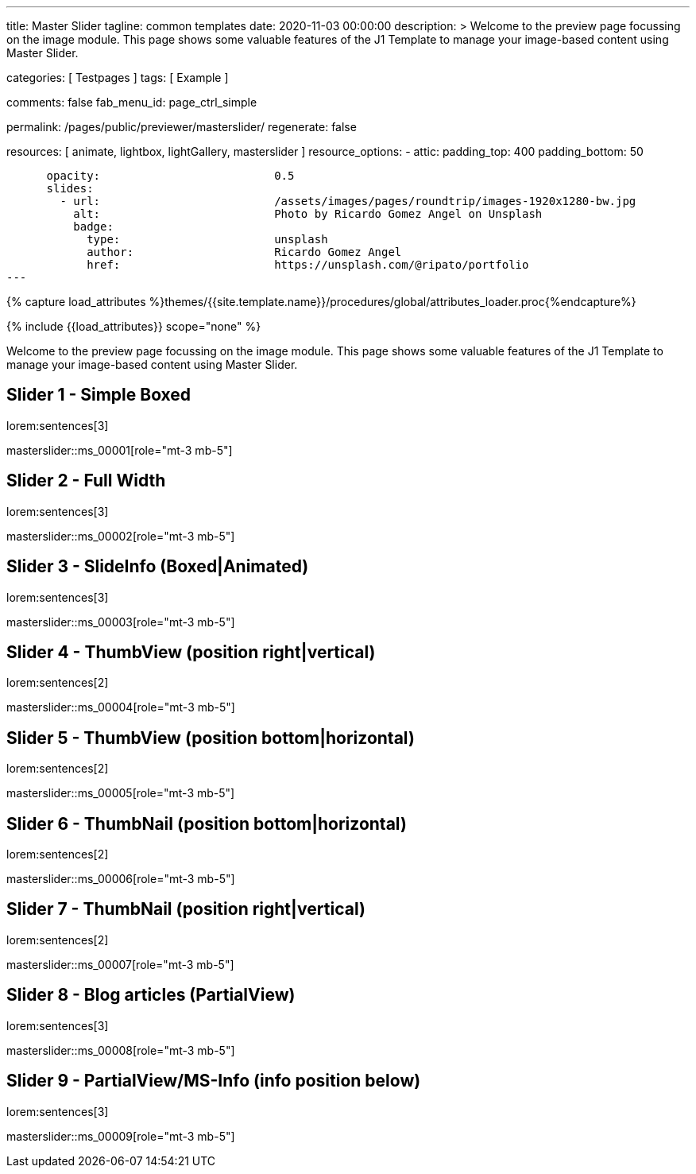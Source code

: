 ---
title:                                  Master Slider
tagline:                                common templates
date:                                   2020-11-03 00:00:00
description: >
                                        Welcome to the preview page focussing on the image module. This page
                                        shows some valuable features of the J1 Template to manage your image-based
                                        content using Master Slider.

categories:                             [ Testpages ]
tags:                                   [ Example ]

comments:                               false
fab_menu_id:                            page_ctrl_simple

permalink:                              /pages/public/previewer/masterslider/
regenerate:                             false

resources:                              [ animate, lightbox, lightGallery, masterslider ]
resource_options:
  - attic:
      padding_top:                      400
      padding_bottom:                   50

      opacity:                          0.5
      slides:
        - url:                          /assets/images/pages/roundtrip/images-1920x1280-bw.jpg
          alt:                          Photo by Ricardo Gomez Angel on Unsplash
          badge:
            type:                       unsplash
            author:                     Ricardo Gomez Angel
            href:                       https://unsplash.com/@ripato/portfolio
---

// Page Initializer
// =============================================================================
// Enable the Liquid Preprocessor
:page-liquid:

// Set (local) page attributes here
// -----------------------------------------------------------------------------
// :page--attr:                         <attr-value>

//  Load Liquid procedures
// -----------------------------------------------------------------------------
{% capture load_attributes %}themes/{{site.template.name}}/procedures/global/attributes_loader.proc{%endcapture%}

// Load page attributes
// -----------------------------------------------------------------------------
{% include {{load_attributes}} scope="none" %}


// Page content
// ~~~~~~~~~~~~~~~~~~~~~~~~~~~~~~~~~~~~~~~~~~~~~~~~~~~~~~~~~~~~~~~~~~~~~~~~~~~~~

// Include sub-documents (if any)
// -----------------------------------------------------------------------------

Welcome to the preview page focussing on the image module. This page
shows some valuable features of the J1 Template to manage your image-based
content using Master Slider.

== Slider 1 - Simple Boxed

lorem:sentences[3]

// add placeholder for dynamic load (AJAX)
//
masterslider::ms_00001[role="mt-3 mb-5"]


== Slider 2 - Full Width

lorem:sentences[3]

// add placeholder for dynamic load (AJAX)
//
masterslider::ms_00002[role="mt-3 mb-5"]


== Slider 3 - SlideInfo (Boxed|Animated)

lorem:sentences[3]

// add placeholder for dynamic load (AJAX)
//
masterslider::ms_00003[role="mt-3 mb-5"]


== Slider 4 - ThumbView (position right|vertical)

lorem:sentences[2]

// add placeholder for dynamic load (AJAX)
//
masterslider::ms_00004[role="mt-3 mb-5"]


== Slider 5 - ThumbView  (position bottom|horizontal)

lorem:sentences[2]

// add placeholder for dynamic load (AJAX)
//
masterslider::ms_00005[role="mt-3 mb-5"]


== Slider 6 - ThumbNail  (position bottom|horizontal)

lorem:sentences[2]

// add placeholder for dynamic load (AJAX)
//
masterslider::ms_00006[role="mt-3 mb-5"]


== Slider 7 - ThumbNail  (position right|vertical)

lorem:sentences[2]

// add placeholder for dynamic load (AJAX)
//
masterslider::ms_00007[role="mt-3 mb-5"]


== Slider 8 - Blog articles (PartialView)

lorem:sentences[3]

// add placeholder for dynamic load (AJAX)
//
masterslider::ms_00008[role="mt-3 mb-5"]


== Slider 9 - PartialView/MS-Info (info position below)

lorem:sentences[3]

// add placeholder for dynamic load (AJAX)
//
masterslider::ms_00009[role="mt-3 mb-5"]



++++
<style>



</style>
++++
